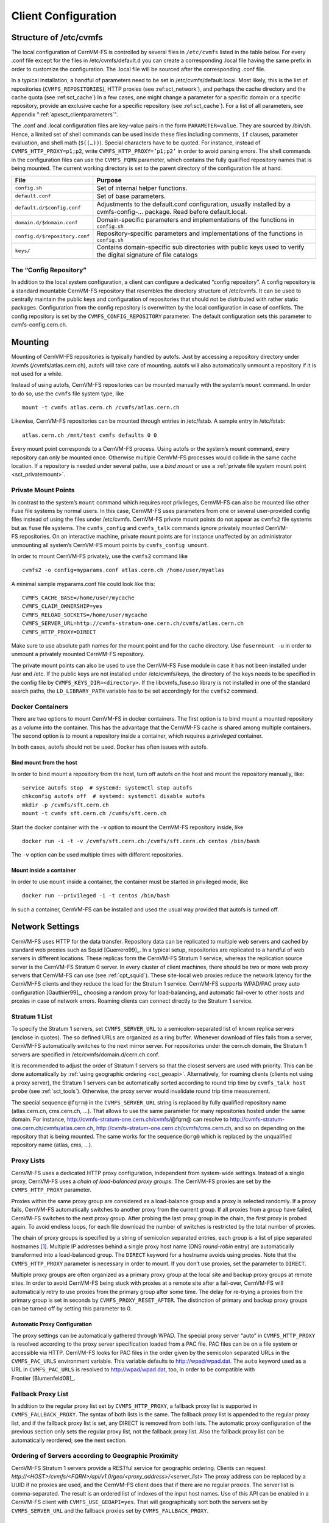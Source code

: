 Client Configuration
====================

Structure of /etc/cvmfs
-----------------------

The local configuration of CernVM-FS is controlled by several files in
``/etc/cvmfs`` listed in the table below. For every .conf file
except for the files in /etc/cvmfs/default.d you can create a
corresponding .local file having the same prefix in order to customize
the configuration. The .local file will be sourced after the
corresponding .conf file.

In a typical installation, a handful of parameters need to be set in
/etc/cvmfs/default.local. Most likely, this is the list of repositories
(``CVMFS_REPOSITORIES``), HTTP proxies (see :ref:sct_network`),
and perhaps the cache directory and the cache quota (see
:ref:sct_cache`) In a few cases, one might change a parameter
for a specific domain or a specific repository, provide an exclusive cache for
a specific repository (see :ref:sct_cache`). For a list of all
parameters, see Appendix ":ref:`apxsct_clientparameters`".

The .conf and .local configuration files are key-value pairs in the form
``PARAMETER=value``. They are sourced by /bin/sh. Hence, a limited set
of shell commands can be used inside these files including comments,
``if`` clauses, parameter evaluation, and shell math (``$((…))``).
Special characters have to be quoted. For instance, instead of
``CVMFS_HTTP_PROXY=p1;p2``, write ``CVMFS_HTTP_PROXY=’p1;p2’`` in order
to avoid parsing errors. The shell commands in the configuration files
can use the ``CVMFS_FQRN`` parameter, which contains the fully qualified
repository names that is being mounted. The current working directory is
set to the parent directory of the configuration file at hand.

.. _tab_configfiles:

============================== =================================================
**File**                       **Purpose**
------------------------------ -------------------------------------------------
``config.sh``                  Set of internal helper functions.
``default.conf``               Set of base parameters.
``default.d/$config.conf``     Adjustments to the default.conf configuration,
                               usually installed by a cvmfs-config-...
                               package. Read before default.local.
``domain.d/$domain.conf``      Domain-specific parameters and implementations
                               of the functions in ``config.sh``
``config.d/$repository.conf``  Repository-specific parameters and
                               implementations of the functions in ``config.sh``
``keys/``                      Contains domain-specific sub directories with
                               public keys used to verify the digital signature
                               of file catalogs
============================== =================================================

The “Config Repository”
~~~~~~~~~~~~~~~~~~~~~~~

In addition to the local system configuration, a client can configure a
dedicated “config repository”. A config repository is a standard
mountable CernVM-FS repository that resembles the directory structure of
/etc/cvmfs. It can be used to centrally maintain the public keys and
configuration of repositories that should not be distributed with rather
static packages. Configuration from the config repository is overwritten
by the local configuration in case of conflicts. The config repository
is set by the ``CVMFS_CONFIG_REPOSITORY`` parameter. The default
configuration sets this parameter to cvmfs-config.cern.ch.

Mounting
--------

Mounting of CernVM-FS repositories is typically handled by autofs. Just
by accessing a repository directory under /cvmfs (/cvmfs/atlas.cern.ch),
autofs will take care of mounting. autofs will also automatically
unmount a repository if it is not used for a while.

Instead of using autofs, CernVM-FS repositories can be mounted manually
with the system’s ``mount`` command. In order to do so, use the
``cvmfs`` file system type, like

::

      mount -t cvmfs atlas.cern.ch /cvmfs/atlas.cern.ch

Likewise, CernVM-FS repositories can be mounted through entries in
/etc/fstab. A sample entry in /etc/fstab:

::

      atlas.cern.ch /mnt/test cvmfs defaults 0 0

Every mount point corresponds to a CernVM-FS process. Using autofs or
the system’s mount command, every repository can only be mounted once.
Otherwise multiple CernVM-FS processes would collide in the same cache
location. If a repository is needed under several paths, use a *bind
mount* or use a :ref:`private file system mount point <sct_privatemount>`.

.. _sct_privatemount:

Private Mount Points
~~~~~~~~~~~~~~~~~~~~

In contrast to the system’s ``mount`` command which requires root
privileges, CernVM-FS can also be mounted like other Fuse file systems
by normal users. In this case, CernVM-FS uses parameters from one or
several user-provided config files instead of using the files under
/etc/cvmfs. CernVM-FS private mount points do not appear as ``cvmfs2``
file systems but as ``fuse`` file systems. The ``cvmfs_config`` and
``cvmfs_talk`` commands ignore privately mounted CernVM-FS repositories.
On an interactive machine, private mount points are for instance
unaffected by an administrator unmounting all system’s CernVM-FS mount
points by ``cvmfs_config umount``.

In order to mount CernVM-FS privately, use the ``cvmfs2`` command like

::

      cvmfs2 -o config=myparams.conf atlas.cern.ch /home/user/myatlas

A minimal sample myparams.conf file could look like this:

::

      CVMFS_CACHE_BASE=/home/user/mycache
      CVMFS_CLAIM_OWNERSHIP=yes
      CVMFS_RELOAD_SOCKETS=/home/user/mycache
      CVMFS_SERVER_URL=http://cvmfs-stratum-one.cern.ch/cvmfs/atlas.cern.ch
      CVMFS_HTTP_PROXY=DIRECT

Make sure to use absolute path names for the mount point and for the
cache directory. Use ``fusermount -u`` in order to unmount a privately
mounted CernVM-FS repository.

The private mount points can also be used to use the CernVM-FS Fuse
module in case it has not been installed under /usr and /etc. If the
public keys are not installed under /etc/cvmfs/keys, the directory of
the keys needs to be specified in the config file by
``CVMFS_KEYS_DIR=<directory>``. If the libcvmfs\_fuse.so library is not
installed in one of the standard search paths, the ``LD_LIBRARY_PATH``
variable has to be set accordingly for the ``cvmfs2`` command.

Docker Containers
~~~~~~~~~~~~~~~~~

There are two options to mount CernVM-FS in docker containers. The first
option is to bind mount a mounted repository as a volume into the
container. This has the advantage that the CernVM-FS cache is shared
among multiple containers. The second option is to mount a repository
inside a container, which requires a *privileged* container.

In both cases, autofs should not be used. Docker has often issues with
autofs.

Bind mount from the host
^^^^^^^^^^^^^^^^^^^^^^^^

In order to bind mount a repository from the host, turn off autofs on
the host and mount the repository manually, like:

::

    service autofs stop  # systemd: systemctl stop autofs
    chkconfig autofs off  # systemd: systemctl disable autofs
    mkdir -p /cvmfs/sft.cern.ch
    mount -t cvmfs sft.cern.ch /cvmfs/sft.cern.ch

Start the docker container with the ``-v`` option to mount the
CernVM-FS repository inside, like

::

    docker run -i -t -v /cvmfs/sft.cern.ch:/cvmfs/sft.cern.ch centos /bin/bash

The ``-v`` option can be used multiple times with different
repositories.

Mount inside a container
^^^^^^^^^^^^^^^^^^^^^^^^

In order to use ``mount`` inside a container, the container must be
started in privileged mode, like

::

        docker run --privileged -i -t centos /bin/bash

In such a container, CernVM-FS can be installed and used the usual way
provided that autofs is turned off.

.. _sct_network:

Network Settings
----------------

CernVM-FS uses HTTP for the data transfer. Repository data can be
replicated to multiple web servers and cached by standard web proxies
such as Squid [Guerrero99]_. In a typical setup, repositories are replicated to
a handful of web servers in different locations. These replicas form the
CernVM-FS Stratum 1 service, whereas the replication source server is
the CernVM-FS Stratum 0 server. In every cluster of client machines,
there should be two or more web proxy servers that CernVM-FS can use
(see :ref:`cpt_squid`). These site-local web proxies reduce the
network latency for the CernVM-FS clients and they reduce the load for
the Stratum 1 service. CernVM-FS supports WPAD/PAC proxy auto
configuration [Gauthier99]_, choosing a random proxy for load-balancing, and
automatic fail-over to other hosts and proxies in case of network
errors. Roaming clients can connect directly to the Stratum 1 service.

Stratum 1 List
~~~~~~~~~~~~~~

To specify the Stratum 1 servers, set ``CVMFS_SERVER_URL`` to a
semicolon-separated list of known replica servers (enclose in quotes).
The so defined URLs are organized as a ring buffer. Whenever download of
files fails from a server, CernVM-FS automatically switches to the next
mirror server. For repositories under the cern.ch domain, the Stratum 1
servers are specified in /etc/cvmfs/domain.d/cern.ch.conf.

It is recommended to adjust the order of Stratum 1 servers so that the closest
servers are used with priority. This can be done automatically by :ref:`using
geographic ordering <sct_geoapi>`. Alternatively, for roaming
clients (clients not using a proxy server), the Stratum 1 servers can be
automatically sorted according to round trip time by ``cvmfs_talk host probe``
(see :ref:`sct_tools`). Otherwise, the proxy server would invalidate round
trip time measurement.

The special sequence ``@fqrn@`` in the ``CVMFS_SERVER_URL`` string is
replaced by fully qualified repository name (atlas.cern.cn, cms.cern.ch,
…). That allows to use the same parameter for many repositories hosted
under the same domain. For instance,
http://cvmfs-stratum-one.cern.ch/cvmfs/@fqrn@ can resolve to
http://cvmfs-stratum-one.cern.ch/cvmfs/atlas.cern.ch,
http://cvmfs-stratum-one.cern.ch/cvmfs/cms.cern.ch, and so on depending
on the repository that is being mounted. The same works for the sequence
``@org@`` which is replaced by the unqualified repository name (atlas,
cms, …).

Proxy Lists
~~~~~~~~~~~

CernVM-FS uses a dedicated HTTP proxy configuration, independent from
system-wide settings. Instead of a single proxy, CernVM-FS uses a *chain
of load-balanced proxy groups*. The CernVM-FS proxies are set by the
``CVMFS_HTTP_PROXY`` parameter.

Proxies within the same proxy group are considered as a load-balance
group and a proxy is selected randomly. If a proxy fails,
CernVM-FS automatically switches to another proxy from the current
group. If all proxies from a group have failed, CernVM-FS switches to
the next proxy group. After probing the last proxy group in the chain,
the first proxy is probed again. To avoid endless loops, for each file
download the number of switches is restricted by the total number of
proxies.

The chain of proxy groups is specified by a string of semicolon
separated entries, each group is a list of pipe separated
hostnames [#]_. Multiple IP addresses behind a single proxy host name
(DNS *round-robin* entry) are automatically transformed into a
load-balanced group. The ``DIRECT`` keyword for a hostname avoids using
proxies. Note that the ``CVMFS_HTTP_PROXY`` parameter is necessary in
order to mount. If you don’t use proxies, set the parameter to
``DIRECT``.

Multiple proxy groups are often organized as a primary proxy group at
the local site and backup proxy groups at remote sites. In order to
avoid CernVM-FS being stuck with proxies at a remote site after a
fail-over, CernVM-FS will automatically retry to use proxies from the
primary group after some time. The delay for re-trying a proxies from
the primary group is set in seconds by ``CVMFS_PROXY_RESET_AFTER``. The
distinction of primary and backup proxy groups can be turned off by
setting this parameter to 0.

Automatic Proxy Configuration
^^^^^^^^^^^^^^^^^^^^^^^^^^^^^

The proxy settings can be automatically gathered through WPAD. The
special proxy server “auto” in ``CVMFS_HTTP_PROXY`` is resolved
according to the proxy server specification loaded from a PAC file. PAC
files can be on a file system or accessible via HTTP. CernVM-FS looks
for PAC files in the order given by the semicolon separated URLs in the
``CVMFS_PAC_URLS`` environment variable. This variable defaults to
http://wpad/wpad.dat. The ``auto`` keyword used as a URL in
``CVMFS_PAC_URLS`` is resolved to http://wpad/wpad.dat, too, in order to
be compatible with Frontier [Blumenfeld08]_.

Fallback Proxy List
~~~~~~~~~~~~~~~~~~~

In addition to the regular proxy list set by ``CVMFS_HTTP_PROXY``, a
fallback proxy list is supported in ``CVMFS_FALLBACK_PROXY``. The syntax
of both lists is the same. The fallback proxy list is appended to the
regular proxy list, and if the fallback proxy list is set, any DIRECT is
removed from both lists. The automatic proxy configuration of the
previous section only sets the regular proxy list, not the fallback
proxy list. Also the fallback proxy list can be automatically reordered;
see the next section.

.. _sct_geoapi:

Ordering of Servers according to Geographic Proximity
~~~~~~~~~~~~~~~~~~~~~~~~~~~~~~~~~~~~~~~~~~~~~~~~~~~~~

CernVM-FS Stratum 1 servers provide a RESTful service for geographic
ordering. Clients can request
`http://<HOST>/cvmfs/<FQRN>/api/v1.0/geo/<proxy\_address>/<server\_list>`
The proxy address can be replaced by a UUID if no proxies are used, and
the CernVM-FS client does that if there are no regular proxies. The
server list is comma-separated. The result is an ordered list of indexes
of the input host names. Use of this API can be enabled in a
CernVM-FS client with ``CVMFS_USE_GEOAPI=yes``. That will geographically
sort both the servers set by ``CVMFS_SERVER_URL`` and the fallback
proxies set by ``CVMFS_FALLBACK_PROXY``.

Timeouts
~~~~~~~~

CernVM-FS tries to gracefully recover from broken network links and
temporarily overloaded paths. The timeout for connection attempts and
for very slow downloads can be set by ``CVMFS_TIMEOUT`` and
``CVMFS_TIMEOUT_DIRECT``. The two timeout parameters apply to a
connection with a proxy server and to a direct connection to a Stratum 1
server, respectively. A download is considered to be “very slow” if the
transfer rate is below for more than the timeout interval. The threshold
can be adjusted with the ``CVMFS_LOW_SPEED_LIMIT`` parameter. A very
slow download is treated like a broken connection.

On timeout errors and on connection failures (but not on name resolving
failures), CernVM-FS will retry the path using an exponential backoff.
This introduces a jitter in case there are many concurrent requests by a
cluster of nodes, allowing a proxy server or web server to serve all the
nodes consecutively. ``CVMFS_MAX_RETRIES`` sets the number of retries on
a given path before CernVM-FS tries to switch to another proxy or host.
The overall number of requests with a given proxy/host combination is
``$CVMFS_MAX_RETRIES``\ +1. ``CVMFS_BACKOFF_INIT`` sets the maximum
initial backoff in seconds. The actual initial backoff is picked with
milliseconds precision randomly in the interval
:math:`[1, \text{\$CVMFS\_BACKOFF\_INIT}\cdot 1000]`. With every retry,
the backoff is then doubled.

.. _sct_cache:

Cache Settings
--------------

Downloaded files will be stored in a local cache directory. The
CernVM-FS cache has a soft quota; as a safety margin, the partition
hosting the cache should provide more space than the soft quota limit.
Once the quota limit is reached, CernVM-FS will automatically remove
files from the cache according to the least recently used policy
[Panagiotou06]_.
Removal of files is performed bunch-wise until half of the maximum cache
size has been freed. The quota limit can be set in Megabytes by
``CVMFS_QUOTA_LIMIT``. For typical repositories, a few Gigabytes make a
good quota limit. For repositories hosted at cern, quota recommendations
can be found under http://cernvm.cern.ch/portal/cvmfs/examples.

The cache directory needs to be on a local file system in order to allow
each host the accurate accounting of the cache contents; on a network
file system, the cache can potentially be modified by other hosts.
Furthermore, the cache directory is used to create (transient) sockets
and pipes, which is usually only supported by a local file system. The
location of the cache directory can be set by ``CVMFS_CACHE_BASE``.

On SELinux enabled systems, the cache directory and its content need to
be labeled as ``cvmfs_cache_t``. During the installation of
CernVM-FS RPMs, this label is set for the default cache directory
/var/lib/cvmfs. For other directories, the label needs to be set
manually by ``chcon -Rv --type=cvmfs_cache_t $CVMFS_CACHE_BASE``.

Each repository can either have an exclusive cache or join the
CernVM-FS shared cache. The shared cache enforces a common quota for all
repositories used on the host. File duplicates across repositories are
stored only once in the shared cache. The quota limit of the shared
directory should be at least the maximum of the recommended limits of
its participating repositories. In order to have a repository not join
the shared cache but use an exclusive cache, set
``CVMFS_SHARED_CACHE=no``.

Alien Cache
~~~~~~~~~~~

An “alien cache” provides the possibility to use a data cache outside
the control of CernVM-FS. This can be necessary, for instance, in HPC
environments where local disk space is not available or scarce but
powerful cluster file systems are available. The alien cache directory
is a directory in addition to the ordinary cache directory. The ordinary
cache directory is still used to store control files.

The alien cache directory is set by the ``CVMFS_ALIEN_CACHE`` option. It
can be located anywhere including cluster and network file systems. If
configured, all data chunks are stored there. CernVM-FS ensures atomic
access to the cache directory. It is safe to have the alien directory
shared by multiple CernVM-FS processes and it is safe to unlink files
from the alien cache directory anytime. The contents of files, however,
must not be touched by third-party programs.

In contrast to normal cache mode where files are store in mode 0600, in
the alien cache files are stored in mode 0660. So all users being part
of the alien cache directory’s owner group can use it.

The skeleton of the alien cache directory should be created upfront.
Otherwise, the first CernVM-FS process accessing the alien cache
determines the ownership. The ``cvmfs2`` binary can create such a
skeleton using

::

    cvmfs2 __MK_ALIEN_CACHE__ $alien_cachedir $owner_uid $owner_gid

Since the alien cache is unmanaged, there is no automatic quota
management provided by CernVM-FS; the alien cache directory is
ever-growing. The ``CVMFS_ALIEN_CACHE`` requires
``CVMFS_QUOTA_LIMIT=-1`` and ``CVMFS_SHARED_CACHE=no``.

The alien cache might be used in combination with a special repository
replication mode that preloads a cache directory
(Section :ref:`cpt_replica`). This allows to propagate an entire repository
into the cache of a cluster file system for HPC setups that do not allow
outgoing connectivity.

NFS Server Mode
---------------

In case there is no local hard disk space available on a cluster of
worker nodes, a single CernVM-FS client can be exported via
nfs [Callaghan95]_ [Shepler03]_ to these worker nodes.This mode of deployment
will inevitably introduce a performance bottleneck and a single point of
failure and should be only used if necessary.

NSF export requires Linux kernel >= 2.6.27 on the NFS server. For
instance, exporting works for Scientific Linux 6 but not for Scientific
Linux 5. The NFS server should run a lock server as well. For proper NFS
support, set ``CVMFS_NFS_SOURCE=yes``. Also, autofs for CernVM-FS needs
to be turned off and repositories need to be mounted manually. On the
client side, all available nfs implementations should work.

In the NFS mode, upon mount an additionally directory
nfs\_maps.$repository\_name appears in the CernVM-FS cache directory.
These *NFS maps* use leveldb to store the virtual inode CernVM-FS issues
for any accessed path. The virtual inode may be requested by NFS clients
anytime later. As the NFS server has no control over the lifetime of
client caches, entries in the NFS maps cannot be removed.

Typically, every entry in the NFS maps requires some 150-200 Bytes. A
recursive ``find`` on /cvmfs/atlas.cern.ch with 25 million entries, for
instance, would add up in the cache directory. For a CernVM-FS instance
that is exported via NFS, the safety margin for the NFS maps needs be
taken into account. It also might be necessary to monitor the actual
space consumption.

Tuning
~~~~~~

The default settings in CernVM-FS are tailored to the normal, non-NFS
use case. For decent performance in the NFS deployment, the amount of
memory given to the meta-data cache should be increased. By default,
this is 16M. It can be increased, for instance, to 256M by setting
``CVMFS_MEMCACHE_SIZE`` to 256. Furthermore, the maximum number of
download retries should be increased to at least 2.

The number of NFS daemons should be increased as well. A value of 128
NFS daemons has shown perform well. In Scientific Linux, the number of
NFS daemons is set by the ``RPCNFSDCOUNT`` parameter in
/etc/sysconfig/nfs.

The performance will benefit from large RAM on the NFS server
(:math:`\geq` 16GB) and CernVM-FS caches hosted on an SSD
hard drive.

Shared NFS Maps (HA-NFS)
~~~~~~~~~~~~~~~~~~~~~~~~

As an alternative to the existing, `leveldb
<https://github.com/google/leveldb>`_ managed NFS maps, the NFS
maps can optionally be managed out of the CernVM-FS cache directory by
SQLite. This allows the NFS maps to be placed on shared storage and
accessed by multiple CernVM-FS NFS export nodes simultaneously for
clustering and active high-availablity setups. In order to enable shared
NFS maps, set ``CVMFS_NFS_SHARED`` to the path that should be used to
host the SQLite database. If the path is on shared storage, the shared
storage has to support POSIX file locks. The drawback of the
SQLite managed NFS maps is a significant performance penalty which in
practice can be covered by the memory caches.

Example
~~~~~~~

An example entry /etc/exports (note: the fsid needs to be different for
every exported CernVM-FS repository)

::

      /cvmfs/atlas.cern.ch 172.16.192.0/24(ro,sync,no_root_squash,\
        no_subtree_check,fsid=101)

A sample entry /etc/fstab entry on a client:

::

      172.16.192.210:/cvmfs/atlas.cern.ch /cvmfs/atlas.cern.ch nfs4 \
        ro,ac,actimeo=60,lookupcache=all,nolock,rsize=1048576,wsize=1048576 0 0

.. _sct_hotpatch:

Hotpatching and Reloading
-------------------------

By hotpatching a running CernVM-FS instance, most of the code can be
reloaded without unmounting the file system. The current active code is
unloaded and the code from the currently installed binaries is loaded.
Hotpatching is logged to syslog. Since CernVM-FS is re-initialized
during hotpatching and configuration parameters are re-read, hotpatching
can be also seen as a “reload”.

Hotpatching has to be done for all repositories concurrently by

::

      cvmfs_config [-c] reload

The optional parameter ``-c`` specifies if the CernVM-FS cache should be
wiped out during the hotpatch. Reloading of the parameters of a specific
repository can be done like

::

      cvmfs_config reload atlas.cern.ch

In order to see the history of loaded CernVM-FS Fuse modules, run

::

      cvmfs_talk hotpatch history

The currently loaded set of parameters can be shown by

::

      cvmfs_talk parameters

The CernVM-FS packages use hotpatching in the package upgrade process.

.. _sct_tools:

Auxiliary Tools
---------------

cvmfs\_fsck
~~~~~~~~~~~

CernVM-FS assumes that the local cache directory is trustworthy.
However, it might happen that files get corrupted in the cache directory
caused by errors outside the scope of CernVM-FS. CernVM-FS stores files
in the local disk cache with their cryptographic content hash key as
name, which makes it easy to verify file integrity. CernVM-FS contains
the ``cvmfs_fsck`` utility to do so for a specific cache directory. Its
return value is comparable to the system’s ``fsck``. For example,

::

      cvmfs_fsck -j 8 /var/lib/cvmfs/shared

checks all the data files and catalogs in ``/var/lib/cvmfs/shared``
using 8 concurrent threads. Supported options are:

================ ===============================================================
``-v``           Produce more verbose output.
``-j #threads``  Sets the number of concurrent threads that check files in the
                 cache directory. Defaults to 4.
``-p``           Tries to automatically fix problems.
``-f``           Unlinks the cache database. The database will be automatically
                 rebuilt by CernVM-FS on next mount.
================ ===============================================================

cvmfs\_config
~~~~~~~~~~~~~

The ``cvmfs_config`` utility provides commands in order to setup the
system for use with CernVM-FS.

**setup**
    The ``setup`` command takes care of basic setup tasks, such as
    creating the cvmfs user and allowing access to CernVM-FS mount
    points by all users.

**chksetup**
    The ``chksetup`` command inspects the system and the
    CernVM-FS configuration in /etc/cvmfs for common problems.

**showconfig**
    The ``showconfig`` command prints the CernVM-FS parameters for all
    repositories or for the specific repository given as argument.

**stat**
    The ``stat`` command prints file system and network statistics for
    currently mounted repositories.

**status**
    The ``status`` command shows all currently mounted repositories and
    the process id (PID) of the CernVM-FS processes managing a mount
    point.

**probe**
    The ``probe`` command tries to access /cvmfs/$repository for all
    repositories specified in ``CVMFS_REPOSITORIES``.

**reload**
    The ``reload`` command is used to :ref:`reload or hotpatch
    CernVM-FS instances <sct_hotpatch>`.

**umount**
    The ``umount`` command unmounts all currently mounted
    CernVM-FS repositories, which will only succeed if there are no open
    file handles on the repositories.

**wipecache**
    The ``wipecache`` command is an alias for ``reload -c``.

**bugreport**
    The ``bugreport`` command creates a tarball with collected system
    information which helps to :ref:`debug a problem <sct_debugginghints>`.

cvmfs\_talk
~~~~~~~~~~~

The ``cvmfs_talk`` command provides a way to control a currently running
CernVM-FS process and to extract information about the status of the
corresponding mount point. Most of the commands are for special purposes
only or covered by more convenient commands, such as
``cvmfs_config showconfig`` or ``cvmfs_config stat``. Two commands might
be of particular interest though.

::

      cvmfs_talk cleanup 0

will, without interruption of service, immediately cleanup the cache
from all files that are not currently pinned in the cache.

::

      cvmfs_talk internal affairs

prints the internal status information and performance counters. It can
be helpful for performance engineering.

Other
~~~~~

Information about the current cache usage can be gathered using the
``df`` utility. For repositories created with the CernVM-FS 2.1
toolchain, information about the overall number of file system entries
in the repository as well as the number of entries covered by currently
loaded meta-data can be gathered by ``df -i``.

For the `Nagios monitoring system <http://www.nagios.org>`_ [Schubert08]_, a
checker plugin is available `on our website
<http://cernvm.cern.ch/portal/filesystem/downloads>`_.

Debug Logs
----------

The ``cvmfs2`` binary forks a watchdog process on start. Using this
watchdog, CernVM-FS is able to create a stack trace in case certain
signals (such as a segmentation fault) are received. The watchdog writes
the stack trace into syslog as well as into a file ``stacktrace`` in the
cache directory.

In addition to :ref:`these debugging hints <sct_debugginghints>`, CernVM-FS
can be started in debug mode. In the debug mode, CernVM-FS will log with high
verbosity which makes the debug mode unsuitable for production use. In order
to turn on the debug mode, set ``CVMFS_DEBUGFILE=/tmp/cvmfs.log``.


.. rubric:: Footnotes

.. [#]
   The usual proxy notation rules apply, like
   ``http://proxy1:8080|http://proxy2:8080;DIRECT``
